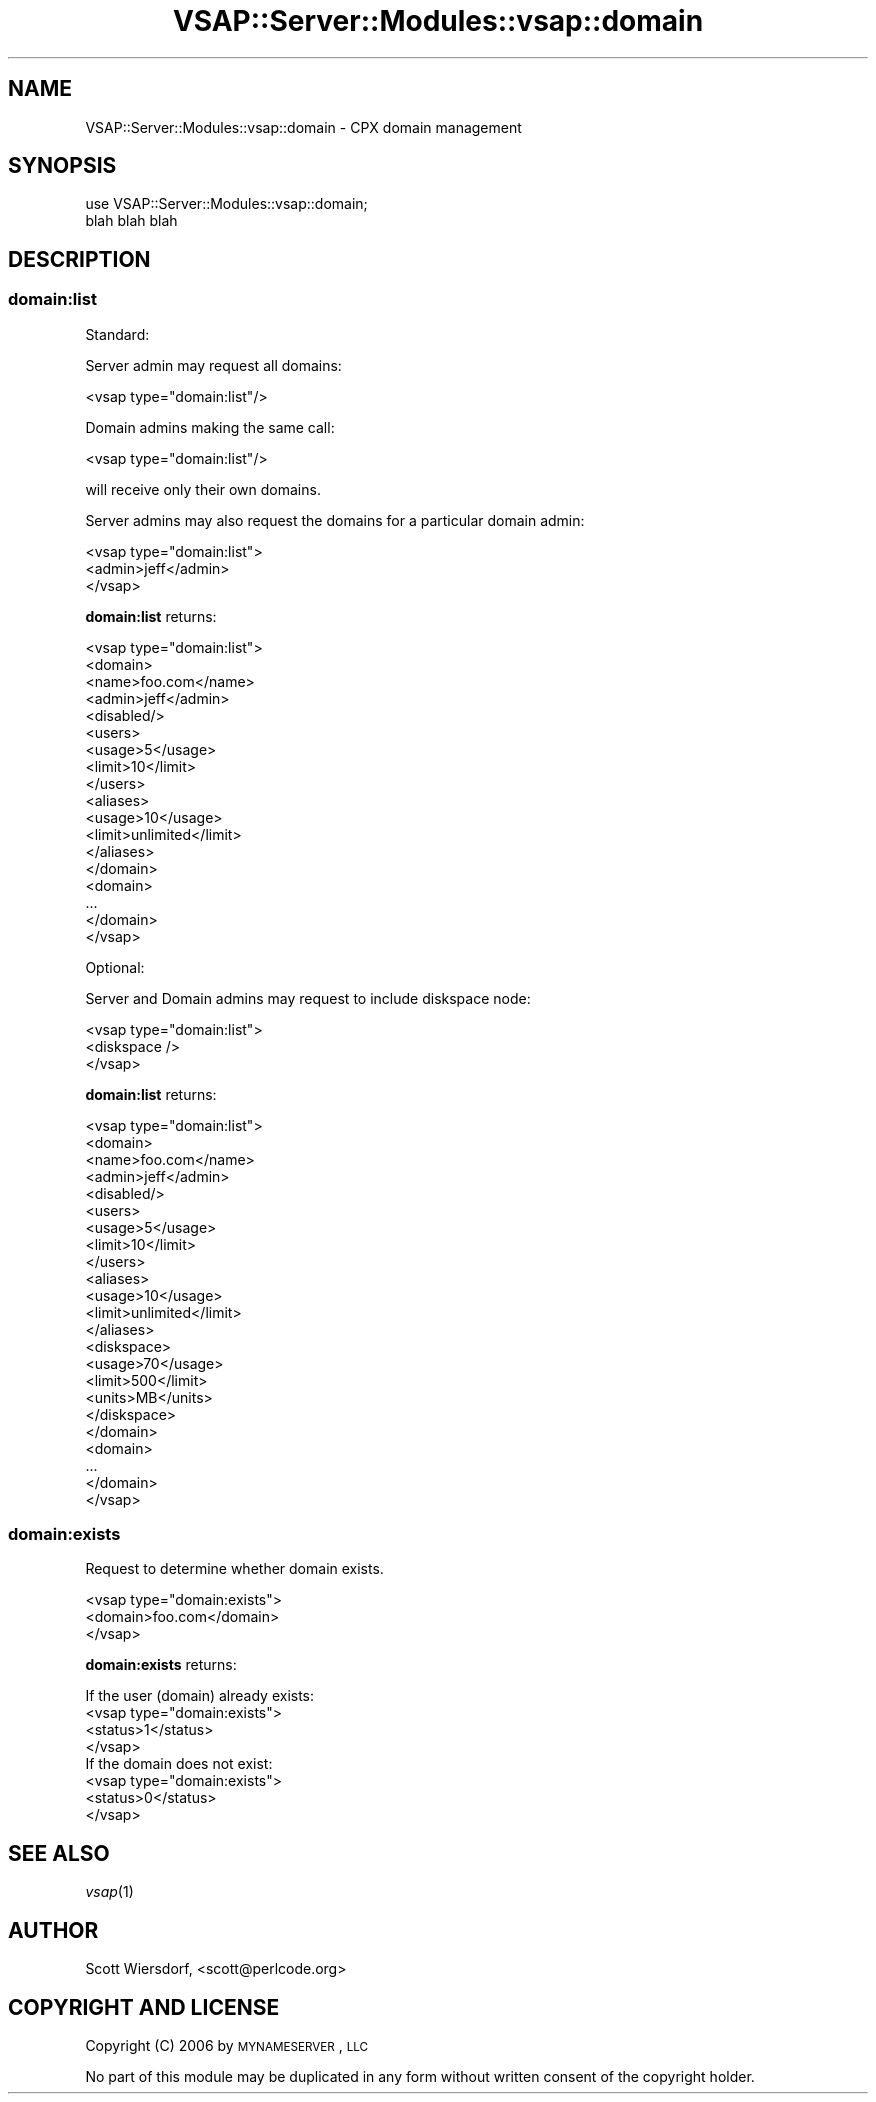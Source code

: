 .\" Automatically generated by Pod::Man 2.22 (Pod::Simple 3.13)
.\"
.\" Standard preamble:
.\" ========================================================================
.de Sp \" Vertical space (when we can't use .PP)
.if t .sp .5v
.if n .sp
..
.de Vb \" Begin verbatim text
.ft CW
.nf
.ne \\$1
..
.de Ve \" End verbatim text
.ft R
.fi
..
.\" Set up some character translations and predefined strings.  \*(-- will
.\" give an unbreakable dash, \*(PI will give pi, \*(L" will give a left
.\" double quote, and \*(R" will give a right double quote.  \*(C+ will
.\" give a nicer C++.  Capital omega is used to do unbreakable dashes and
.\" therefore won't be available.  \*(C` and \*(C' expand to `' in nroff,
.\" nothing in troff, for use with C<>.
.tr \(*W-
.ds C+ C\v'-.1v'\h'-1p'\s-2+\h'-1p'+\s0\v'.1v'\h'-1p'
.ie n \{\
.    ds -- \(*W-
.    ds PI pi
.    if (\n(.H=4u)&(1m=24u) .ds -- \(*W\h'-12u'\(*W\h'-12u'-\" diablo 10 pitch
.    if (\n(.H=4u)&(1m=20u) .ds -- \(*W\h'-12u'\(*W\h'-8u'-\"  diablo 12 pitch
.    ds L" ""
.    ds R" ""
.    ds C` ""
.    ds C' ""
'br\}
.el\{\
.    ds -- \|\(em\|
.    ds PI \(*p
.    ds L" ``
.    ds R" ''
'br\}
.\"
.\" Escape single quotes in literal strings from groff's Unicode transform.
.ie \n(.g .ds Aq \(aq
.el       .ds Aq '
.\"
.\" If the F register is turned on, we'll generate index entries on stderr for
.\" titles (.TH), headers (.SH), subsections (.SS), items (.Ip), and index
.\" entries marked with X<> in POD.  Of course, you'll have to process the
.\" output yourself in some meaningful fashion.
.ie \nF \{\
.    de IX
.    tm Index:\\$1\t\\n%\t"\\$2"
..
.    nr % 0
.    rr F
.\}
.el \{\
.    de IX
..
.\}
.\"
.\" Accent mark definitions (@(#)ms.acc 1.5 88/02/08 SMI; from UCB 4.2).
.\" Fear.  Run.  Save yourself.  No user-serviceable parts.
.    \" fudge factors for nroff and troff
.if n \{\
.    ds #H 0
.    ds #V .8m
.    ds #F .3m
.    ds #[ \f1
.    ds #] \fP
.\}
.if t \{\
.    ds #H ((1u-(\\\\n(.fu%2u))*.13m)
.    ds #V .6m
.    ds #F 0
.    ds #[ \&
.    ds #] \&
.\}
.    \" simple accents for nroff and troff
.if n \{\
.    ds ' \&
.    ds ` \&
.    ds ^ \&
.    ds , \&
.    ds ~ ~
.    ds /
.\}
.if t \{\
.    ds ' \\k:\h'-(\\n(.wu*8/10-\*(#H)'\'\h"|\\n:u"
.    ds ` \\k:\h'-(\\n(.wu*8/10-\*(#H)'\`\h'|\\n:u'
.    ds ^ \\k:\h'-(\\n(.wu*10/11-\*(#H)'^\h'|\\n:u'
.    ds , \\k:\h'-(\\n(.wu*8/10)',\h'|\\n:u'
.    ds ~ \\k:\h'-(\\n(.wu-\*(#H-.1m)'~\h'|\\n:u'
.    ds / \\k:\h'-(\\n(.wu*8/10-\*(#H)'\z\(sl\h'|\\n:u'
.\}
.    \" troff and (daisy-wheel) nroff accents
.ds : \\k:\h'-(\\n(.wu*8/10-\*(#H+.1m+\*(#F)'\v'-\*(#V'\z.\h'.2m+\*(#F'.\h'|\\n:u'\v'\*(#V'
.ds 8 \h'\*(#H'\(*b\h'-\*(#H'
.ds o \\k:\h'-(\\n(.wu+\w'\(de'u-\*(#H)/2u'\v'-.3n'\*(#[\z\(de\v'.3n'\h'|\\n:u'\*(#]
.ds d- \h'\*(#H'\(pd\h'-\w'~'u'\v'-.25m'\f2\(hy\fP\v'.25m'\h'-\*(#H'
.ds D- D\\k:\h'-\w'D'u'\v'-.11m'\z\(hy\v'.11m'\h'|\\n:u'
.ds th \*(#[\v'.3m'\s+1I\s-1\v'-.3m'\h'-(\w'I'u*2/3)'\s-1o\s+1\*(#]
.ds Th \*(#[\s+2I\s-2\h'-\w'I'u*3/5'\v'-.3m'o\v'.3m'\*(#]
.ds ae a\h'-(\w'a'u*4/10)'e
.ds Ae A\h'-(\w'A'u*4/10)'E
.    \" corrections for vroff
.if v .ds ~ \\k:\h'-(\\n(.wu*9/10-\*(#H)'\s-2\u~\d\s+2\h'|\\n:u'
.if v .ds ^ \\k:\h'-(\\n(.wu*10/11-\*(#H)'\v'-.4m'^\v'.4m'\h'|\\n:u'
.    \" for low resolution devices (crt and lpr)
.if \n(.H>23 .if \n(.V>19 \
\{\
.    ds : e
.    ds 8 ss
.    ds o a
.    ds d- d\h'-1'\(ga
.    ds D- D\h'-1'\(hy
.    ds th \o'bp'
.    ds Th \o'LP'
.    ds ae ae
.    ds Ae AE
.\}
.rm #[ #] #H #V #F C
.\" ========================================================================
.\"
.IX Title "VSAP::Server::Modules::vsap::domain 3"
.TH VSAP::Server::Modules::vsap::domain 3 "2014-12-04" "perl v5.10.1" "User Contributed Perl Documentation"
.\" For nroff, turn off justification.  Always turn off hyphenation; it makes
.\" way too many mistakes in technical documents.
.if n .ad l
.nh
.SH "NAME"
VSAP::Server::Modules::vsap::domain \- CPX domain management
.SH "SYNOPSIS"
.IX Header "SYNOPSIS"
.Vb 2
\&  use VSAP::Server::Modules::vsap::domain;
\&  blah blah blah
.Ve
.SH "DESCRIPTION"
.IX Header "DESCRIPTION"
.SS "domain:list"
.IX Subsection "domain:list"
Standard:
.PP
Server admin may request all domains:
.PP
.Vb 1
\&  <vsap type="domain:list"/>
.Ve
.PP
Domain admins making the same call:
.PP
.Vb 1
\&  <vsap type="domain:list"/>
.Ve
.PP
will receive only their own domains.
.PP
Server admins may also request the domains for a particular domain
admin:
.PP
.Vb 3
\&  <vsap type="domain:list">
\&    <admin>jeff</admin>
\&  </vsap>
.Ve
.PP
\&\fBdomain:list\fR returns:
.PP
.Vb 10
\&  <vsap type="domain:list">
\&    <domain>
\&      <name>foo.com</name>
\&      <admin>jeff</admin>
\&      <disabled/>
\&      <users>
\&        <usage>5</usage>
\&        <limit>10</limit>
\&      </users>
\&      <aliases>
\&        <usage>10</usage>
\&        <limit>unlimited</limit>
\&      </aliases>
\&    </domain>
\&    <domain>
\&      ...
\&    </domain>
\&  </vsap>
.Ve
.PP
Optional:
.PP
Server and Domain admins may request to include diskspace node:
.PP
.Vb 3
\&  <vsap type="domain:list">
\&    <diskspace />
\&  </vsap>
.Ve
.PP
\&\fBdomain:list\fR returns:
.PP
.Vb 10
\&  <vsap type="domain:list">
\&    <domain>
\&      <name>foo.com</name>
\&      <admin>jeff</admin>
\&      <disabled/>
\&      <users>
\&        <usage>5</usage>
\&        <limit>10</limit>
\&      </users>
\&      <aliases>
\&        <usage>10</usage>
\&        <limit>unlimited</limit>
\&      </aliases>
\&      <diskspace>
\&        <usage>70</usage>
\&        <limit>500</limit>
\&        <units>MB</units>
\&      </diskspace>
\&    </domain>
\&    <domain>
\&      ...
\&    </domain>
\&  </vsap>
.Ve
.SS "domain:exists"
.IX Subsection "domain:exists"
Request to determine whether domain exists.
.PP
.Vb 3
\&  <vsap type="domain:exists">
\&    <domain>foo.com</domain>
\&  </vsap>
.Ve
.PP
\&\fBdomain:exists\fR returns:
.PP
.Vb 1
\&  If the user (domain) already exists:
\&
\&  <vsap type="domain:exists">
\&    <status>1</status>
\&  </vsap>
\&
\&  If the domain does not exist:
\&
\&  <vsap type="domain:exists">
\&    <status>0</status>
\&  </vsap>
.Ve
.SH "SEE ALSO"
.IX Header "SEE ALSO"
\&\fIvsap\fR\|(1)
.SH "AUTHOR"
.IX Header "AUTHOR"
Scott Wiersdorf, <scott@perlcode.org>
.SH "COPYRIGHT AND LICENSE"
.IX Header "COPYRIGHT AND LICENSE"
Copyright (C) 2006 by \s-1MYNAMESERVER\s0, \s-1LLC\s0
.PP
No part of this module may be duplicated in any form without written
consent of the copyright holder.
